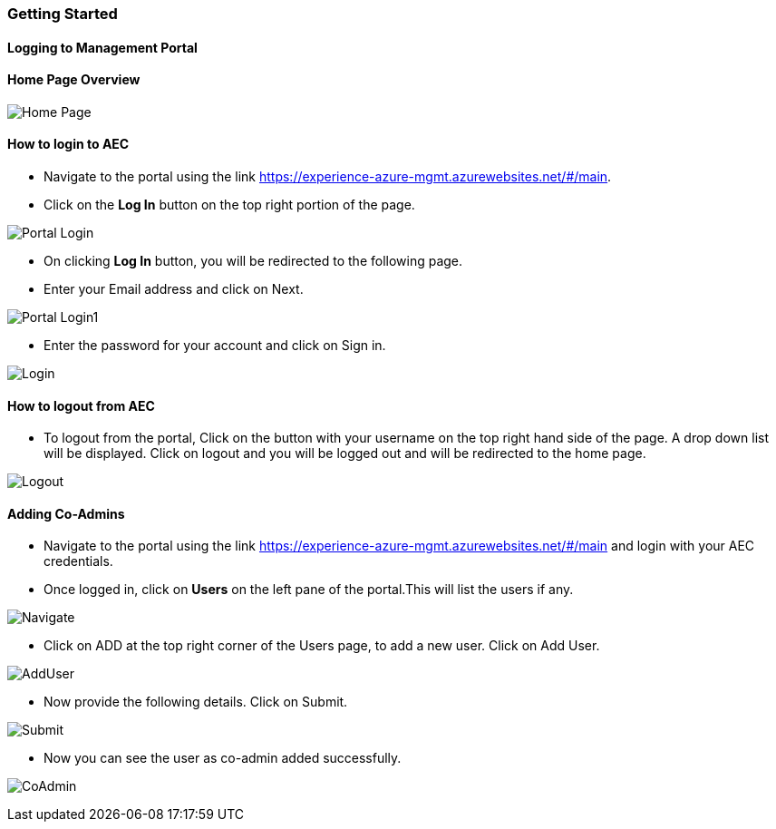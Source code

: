 [[getting-started]]
Getting Started
~~~~~~~~~~~~~~~

[[logging-to-management-portal]]
Logging to Management Portal
^^^^^^^^^^^^^^^^^^^^^^^^^^^^

[[home-page-overview]]
Home Page Overview
^^^^^^^^^^^^^^^^^^
image:https://raw.githubusercontent.com/Suraj2093/Azure-Experience-Centre/master/Images/Portal_overview.png[Home Page]

[[how-to-login-to-aec]]
How to login to AEC
^^^^^^^^^^^^^^^^^^^

* Navigate to the portal using the link https://experience-azure-mgmt.azurewebsites.net/#/main.

* Click on the *Log In* button on the top right portion of the page.

image:https://raw.githubusercontent.com/Suraj2093/Azure-Experience-Centre/master/Images/portal_login.png[Portal Login]

* On clicking *Log In* button, you will be redirected to the following
page.

* Enter your Email address and click on Next.

image:https://raw.githubusercontent.com/Suraj2093/Azure-Experience-Centre/master/Images/portal_login1.png[Portal Login1]

* Enter the password for your account and click on Sign in.

image:https://raw.githubusercontent.com/Suraj2093/Azure-Experience-Centre/master/Images/Login_password.png[Login]

[[how-to-logout-from-aec]]
How to logout from AEC
^^^^^^^^^^^^^^^^^^^^^^

* To logout from the portal, Click on the button with your username on
the top right hand side of the page. A drop down list will be displayed.
Click on logout and you will be logged out and will be redirected to the
home page.

image:https://raw.githubusercontent.com/Suraj2093/Azure-Experience-Centre/master/Images/Logout.png[Logout]

[[adding-co-admins]]
Adding Co-Admins
^^^^^^^^^^^^^^^^

* Navigate to the portal using the link
https://experience-azure-mgmt.azurewebsites.net/#/main and login with
your AEC credentials.
 
* Once logged in, click on *Users* on the left pane
of the portal.This will list the users if any.

image:https://raw.githubusercontent.com/Suraj2093/Azure-Experience-Centre/master/Images/odl_Click_Users.png[Navigate]

* Click on ADD at the top right corner of the Users page, to add a new
user. Click on Add User.

image:https://raw.githubusercontent.com/Suraj2093/Azure-Experience-Centre/master/Images/odl_click_adduser.png[AddUser]

* Now provide the following details. Click on Submit.

image:https://raw.githubusercontent.com/Suraj2093/Azure-Experience-Centre/master/Images/odl_click_submit.png[Submit]

* Now you can see the user as co-admin added successfully.

image:https://raw.githubusercontent.com/Suraj2093/Azure-Experience-Centre/master/Images/odl_testuser.png[CoAdmin]
